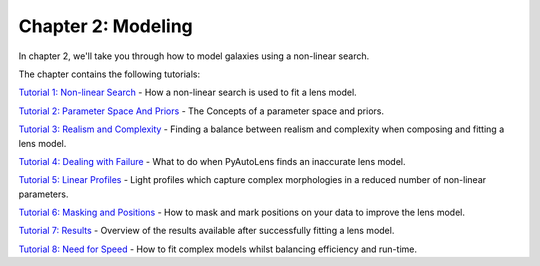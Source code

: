 Chapter 2: Modeling
===================

In chapter 2, we'll take you through how to model galaxies using a non-linear search.

The chapter contains the following tutorials:

`Tutorial 1: Non-linear Search <https://mybinder.org/v2/gh/Jammy2211/autolens_workspace/release?filepath=notebooks/howtolens/chapter_2_lens_modeling/tutorial_1_non_linear_search.ipynb>`_
- How a non-linear search is used to fit a lens model.

`Tutorial 2: Parameter Space And Priors <https://mybinder.org/v2/gh/Jammy2211/autolens_workspace/release?filepath=notebooks/howtolens/chapter_2_lens_modeling/tutorial_2_parameter_space_and_priors.ipynb>`_
- The Concepts of a parameter space and priors.

`Tutorial 3: Realism and Complexity <https://mybinder.org/v2/gh/Jammy2211/autolens_workspace/release?filepath=notebooks/howtolens/chapter_2_lens_modeling/tutorial_3_realism_and_complexity.ipynb>`_
- Finding a balance between realism and complexity when composing and fitting a lens model.

`Tutorial 4: Dealing with Failure <https://mybinder.org/v2/gh/Jammy2211/autolens_workspace/release?filepath=notebooks/howtolens/chapter_2_lens_modeling/tutorial_4_dealing_with_failure.ipynb>`_
- What to do when PyAutoLens finds an inaccurate lens model.

`Tutorial 5: Linear Profiles <https://mybinder.org/v2/gh/Jammy2211/autolens_workspace/release?filepath=notebooks/howtolens/chapter_2_lens_modeling/tutorial_5_linear_profiles.ipynb>`_
- Light profiles which capture complex morphologies in a reduced number of non-linear parameters.

`Tutorial 6: Masking and Positions <https://mybinder.org/v2/gh/Jammy2211/autolens_workspace/release?filepath=notebooks/howtolens/chapter_2_lens_modeling/tutorial_6_masking_and_positions.ipynb>`_
- How to mask and mark positions on your data to improve the lens model.

`Tutorial 7: Results <https://mybinder.org/v2/gh/Jammy2211/autolens_workspace/release?filepath=notebooks/howtolens/chapter_2_lens_modeling/tutorial_7_results.ipynb>`_
- Overview of the results available after successfully fitting a lens model.

`Tutorial 8: Need for Speed <https://mybinder.org/v2/gh/Jammy2211/autolens_workspace/release?filepath=notebooks/howtolens/chapter_2_lens_modeling/tutorial_8_need_for_speed.ipynb>`_
- How to fit complex models whilst balancing efficiency and run-time.

